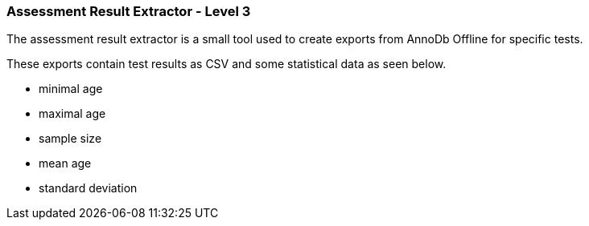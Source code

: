 === Assessment Result Extractor - Level 3

The assessment result extractor is a small tool used to create exports from AnnoDb Offline for specific tests.

These exports contain test results as CSV and some statistical data as seen below.

* minimal age
* maximal age
* sample size
* mean age
* standard deviation
